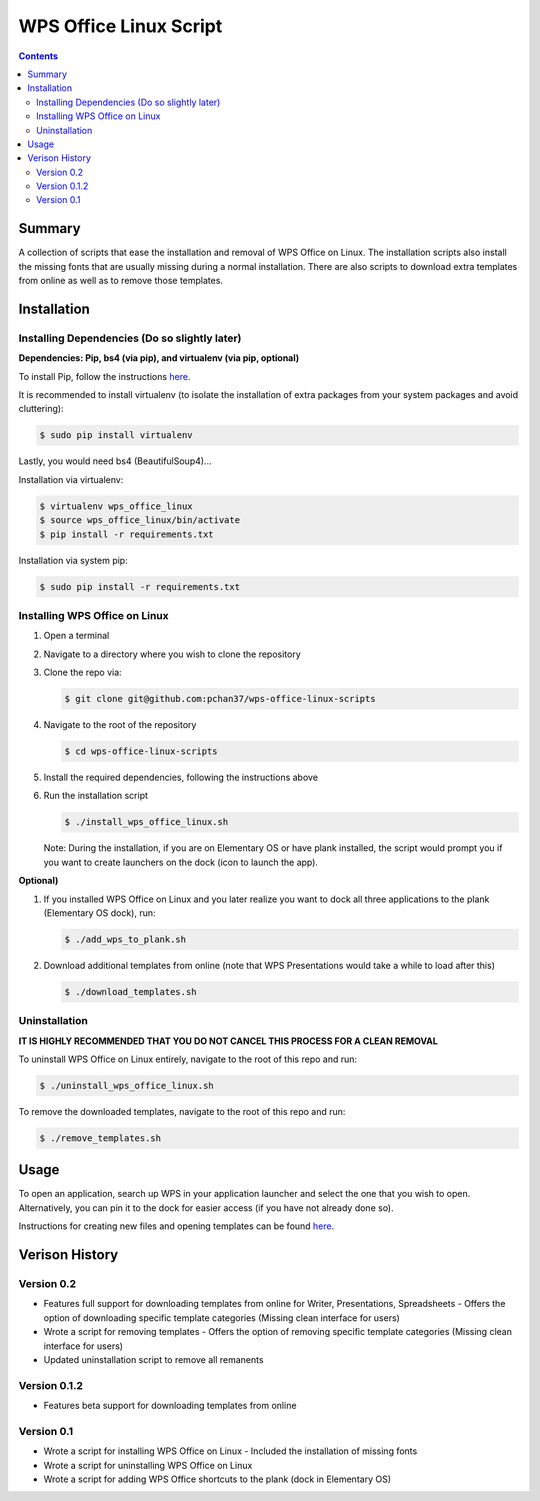 WPS Office Linux Script
=======================

.. contents::

Summary
-------
A collection of scripts that ease the installation and removal of WPS Office on Linux.  The
installation scripts also install the missing fonts that are usually missing during a normal
installation.  There are also scripts to download extra templates from online as well as to remove
those templates.

Installation
------------

Installing Dependencies (Do so slightly later)
^^^^^^^^^^^^^^^^^^^^^^^^^^^^^^^^^^^^^^^^^^^^^^

**Dependencies: Pip, bs4 (via pip), and virtualenv (via pip, optional)**

To install Pip, follow the instructions `here
<https://dojo.stuycs.org/resources/software_installation_and_tips/installation_instructions/programming_languages/installing_python.html#installation-programming-languages-python-pip-linux>`_.

It is recommended to install virtualenv (to isolate the installation of extra packages from your
system packages and avoid cluttering):

.. code-block:: bash

   $ sudo pip install virtualenv

Lastly, you would need bs4 (BeautifulSoup4)...

Installation via virtualenv:

.. code-block:: bash

   $ virtualenv wps_office_linux
   $ source wps_office_linux/bin/activate
   $ pip install -r requirements.txt

Installation via system pip:

.. code-block:: bash

   $ sudo pip install -r requirements.txt

Installing WPS Office on Linux
^^^^^^^^^^^^^^^^^^^^^^^^^^^^^^

1) Open a terminal
2) Navigate to a directory where you wish to clone the repository
3) Clone the repo via:

   .. code-block:: bash

      $ git clone git@github.com:pchan37/wps-office-linux-scripts

4) Navigate to the root of the repository

   .. code-block:: bash

      $ cd wps-office-linux-scripts

5) Install the required dependencies, following the instructions above
6) Run the installation script

   .. code-block:: bash

      $ ./install_wps_office_linux.sh

   Note: During the installation, if you are on Elementary OS or have plank installed, the script
   would prompt you if you want to create launchers on the dock (icon to launch the app).

**Optional)**

1) If you installed WPS Office on Linux and you later realize you want to dock all three
   applications to the plank (Elementary OS dock), run:

   .. code-block:: bash

      $ ./add_wps_to_plank.sh

2) Download additional templates from online (note that WPS Presentations would take a while to load
   after this)

   .. code-block:: bash

      $ ./download_templates.sh

Uninstallation
^^^^^^^^^^^^^^

**IT IS HIGHLY RECOMMENDED THAT YOU DO NOT CANCEL THIS PROCESS FOR A CLEAN REMOVAL**

To uninstall WPS Office on Linux entirely, navigate to the root of this repo and run:

.. code-block:: bash

   $ ./uninstall_wps_office_linux.sh

To remove the downloaded templates, navigate to the root of this repo and run:

.. code-block:: bash

   $ ./remove_templates.sh

Usage
-----
To open an application, search up WPS in your application launcher and select the one that you wish
to open.  Alternatively, you can pin it to the dock for easier access (if you have not already done so).

Instructions for creating new files and opening templates can be found `here
<http://help.wps.com/articles/how-to-create-a-new-document>`_.

.. class:: no-web

   .. image:: https://raw.githubusercontent.com/pchan37/master/other_template_menu.png
      :alt: Other Template Menu
      :width: 100%
      :align: center

Verison History
---------------

Version 0.2
^^^^^^^^^^^
- Features full support for downloading templates from online for Writer, Presentations,
  Spreadsheets
  - Offers the option of downloading specific template categories (Missing clean interface for users)
- Wrote a script for removing templates
  - Offers the option of removing specific template categories (Missing clean interface for users)
- Updated uninstallation script to remove all remanents

Version 0.1.2
^^^^^^^^^^^^^
- Features beta support for downloading templates from online

Version 0.1
^^^^^^^^^^^
- Wrote a script for installing WPS Office on Linux
  - Included the installation of missing fonts
- Wrote a script for uninstalling WPS Office on Linux
- Wrote a script for adding WPS Office shortcuts to the plank (dock in Elementary OS)
